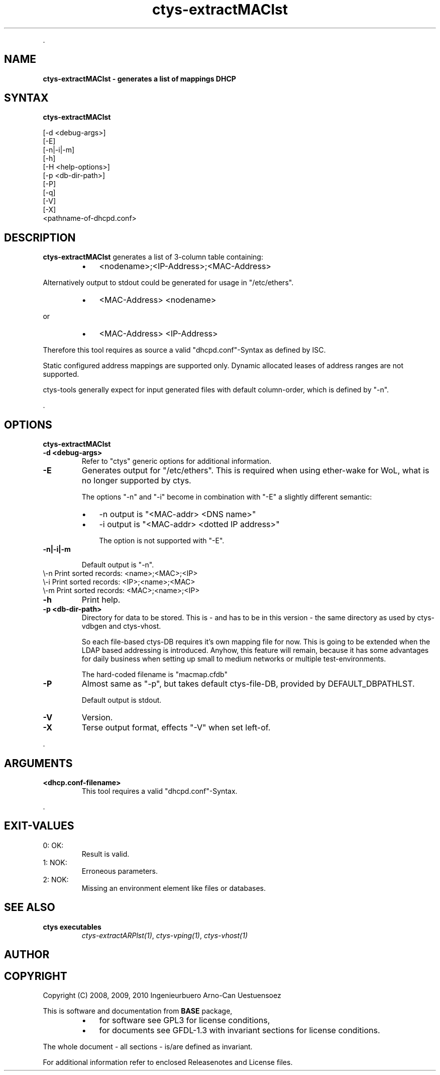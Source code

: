 .TH "ctys-extractMAClst" 1 "June, 2010" ""

.P
\&.

.SH NAME
.P
\fBctys-extractMAClst -  generates a list of mappings DHCP\fR

.SH SYNTAX
.P
\fBctys-extractMAClst\fR

   [-d <debug-args>]
   [-E]
   [-n|-i|-m]
   [-h]
   [-H <help-options>]
   [-p <db-dir-path>]
   [-P]
   [-q]
   [-V]
   [-X]
   <pathname-of-dhcpd.conf>



.SH DESCRIPTION
.P
\fBctys\-extractMAClst\fR 
generates a list of 3\-column table containing:

.RS
.IP \(bu 3
<nodename>;<IP\-Address>;<MAC\-Address>
.RE

.P
Alternatively output to stdout could be generated for usage in
"/etc/ethers".

.RS
.IP \(bu 3
<MAC\-Address> <nodename>
.RE

.P
   or

.RS
.IP \(bu 3
<MAC\-Address> <IP\-Address>
.RE

.P
Therefore this tool requires as source a valid "dhcpd.conf"\-Syntax as
defined by ISC. 

.P
Static configured address mappings are supported only. Dynamic
allocated leases of address ranges are not supported.

.P
ctys\-tools generally expect for input generated files with default
column\-order, which is defined by "\-n".

.P
\&.

.SH OPTIONS
.P
\fBctys-extractMAClst\fR 

.TP
\fB\-d <debug\-args>\fR
Refer to "ctys" generic options for additional information.

.TP
\fB\-E\fR
Generates output for "/etc/ethers". This is required when using
ether\-wake for WoL, what is no longer supported by ctys.

The options "\-n" and "\-i" become in combination with "\-E" a slightly
different semantic:

.RS
.IP \(bu 3
\-n  output is "<MAC\-addr> <DNS name>"
.IP \(bu 3
\-i  output is "<MAC\-addr> <dotted IP address>"

The option is not supported with "\-E".
.RE

.TP
\fB\-n|\-i|\-m\fR

Default output is "\-n".
.TP

\\-n  Print sorted records: <name>;<MAC>;<IP>
.TP

\\-i  Print sorted records: <IP>;<name>;<MAC>
.TP

\\-m  Print sorted records: <MAC>;<name>;<IP>

.TP
\fB\-h\fR
Print help.

.TP
\fB\-p <db\-dir\-path>\fR
Directory for data to be stored. This is \- and has to be in this
version \- the same directory as used by ctys\-vdbgen and ctys\-vhost.

So each file\-based ctys\-DB requires it's own mapping file for now.
This is going to be extended when the LDAP based addressing is
introduced.  Anyhow, this feature will remain, because it has some
advantages for daily business when setting up small to medium networks
or multiple test\-environments.

The hard\-coded filename is "macmap.cfdb"

.TP
\fB\-P\fR
Almost same as "\-p", but takes default ctys\-file\-DB, provided by
DEFAULT_DBPATHLST.

Default output is stdout.

.TP
\fB\-V\fR
Version.

.TP
\fB\-X\fR
Terse output format, effects "\-V" when set left\-of.

.P
\&.

.SH ARGUMENTS
.TP
\fB<dhcp.conf\-filename>\fR
This tool requires a valid "dhcpd.conf"\-Syntax.

.P
\&.

.SH EXIT-VALUES
.TP
 0: OK:
Result is valid.

.TP
 1: NOK:
Erroneous parameters.

.TP
 2: NOK:
Missing an environment element like files or databases.

.SH SEE ALSO
.TP
\fBctys executables\fR
\fIctys\-extractARPlst(1)\fR, \fIctys\-vping(1)\fR, \fIctys\-vhost(1)\fR

.SH AUTHOR
.TS
tab(^); ll.
 Maintenance:^<acue_sf1@sourceforge.net>
 Homepage:^<http://www.UnifiedSessionsManager.org>
 Sourceforge.net:^<http://sourceforge.net/projects/ctys>
 Berlios.de:^<http://ctys.berlios.de>
 Commercial:^<http://www.i4p.com>
.TE


.SH COPYRIGHT
.P
Copyright (C) 2008, 2009, 2010 Ingenieurbuero Arno\-Can Uestuensoez

.P
This is software and documentation from \fBBASE\fR package,

.RS
.IP \(bu 3
for software see GPL3 for license conditions,
.IP \(bu 3
for documents  see GFDL\-1.3 with invariant sections for license conditions.
.RE

.P
The whole document \- all sections \- is/are defined as invariant.

.P
For additional information refer to enclosed Releasenotes and License files.


.\" man code generated by txt2tags 2.3 (http://txt2tags.sf.net)
.\" cmdline: txt2tags -t man -i ctys-extractMAClst.t2t -o /tmpn/0/ctys/bld/01.11.013/doc-tmp/BASE/en/man/man1/ctys-extractMAClst.1

